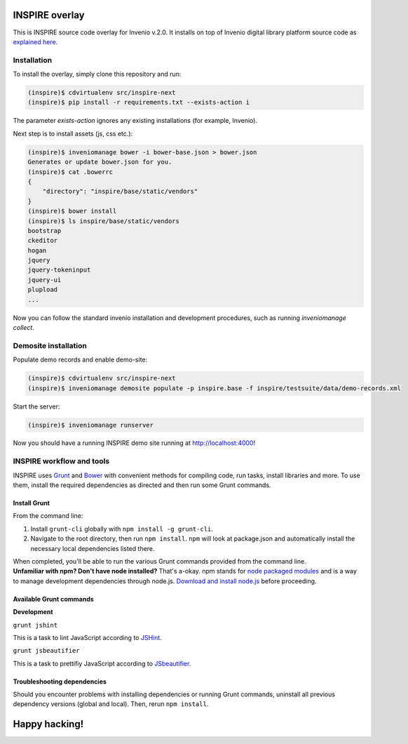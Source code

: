 ===============
INSPIRE overlay
===============

This is INSPIRE source code overlay for Invenio v.2.0. It installs on top of
Invenio digital library platform source code as `explained here <http://invenio.readthedocs.org/en/latest/getting-started/overlay.html>`_.


------------
Installation
------------

To install the overlay, simply clone this repository and run:

.. code-block:: bash

    (inspire)$ cdvirtualenv src/inspire-next
    (inspire)$ pip install -r requirements.txt --exists-action i

The parameter `exists-action` ignores any existing installations (for example, Invenio).

Next step is to install assets (js, css etc.):

.. code-block:: bash

    (inspire)$ inveniomanage bower -i bower-base.json > bower.json
    Generates or update bower.json for you.
    (inspire)$ cat .bowerrc
    {
        "directory": "inspire/base/static/vendors"
    }
    (inspire)$ bower install
    (inspire)$ ls inspire/base/static/vendors
    bootstrap
    ckeditor
    hogan
    jquery
    jquery-tokeninput
    jquery-ui
    plupload
    ...

Now you can follow the standard invenio installation and development procedures, such as running `inveniomanage collect`.

---------------------
Demosite installation
---------------------

Populate demo records and enable demo-site:

.. code-block:: bash

    (inspire)$ cdvirtualenv src/inspire-next
    (inspire)$ inveniomanage demosite populate -p inspire.base -f inspire/testsuite/data/demo-records.xml

Start the server:

.. code-block:: bash

    (inspire)$ inveniomanage runserver

Now you should have a running INSPIRE demo site running at `http://localhost:4000 <http://localhost:4000>`_!

--------------------------
INSPIRE workflow and tools
--------------------------

INSPIRE uses `Grunt <http://gruntjs.com/>`_ and `Bower <http://bower.io/>`_ with convenient methods for compiling code, run tasks, install libraries and more. To use them, install the required dependencies as directed and then run some Grunt commands.

Install Grunt
-------------

From the command line:

1. Install ``grunt-cli`` globally with ``npm install -g grunt-cli``.

2. Navigate to the root directory, then run ``npm install``. ``npm`` will look at package.json and automatically install the necessary local dependencies listed there.


| When completed, you'll be able to run the various Grunt commands provided from the command line.

| **Unfamiliar with npm? Don't have node installed?** That's a-okay. npm stands for `node packaged modules <https://www.npmjs.org/>`_ and is a way to manage development dependencies through node.js. `Download and install node.js <http://nodejs.org/download/>`_ before proceeding.

Available Grunt commands
------------------------

| **Development**

``grunt jshint``

| This is a task to lint JavaScript according to `JSHint <http://www.jshint.com/>`_.

``grunt jsbeautifier``

| This is a task to prettifiy JavaScript according to `JSbeautifier <https://www.npmjs.org/package/grunt-jsbeautifier/>`_.

Troubleshooting dependencies
----------------------------

Should you encounter problems with installing dependencies or running Grunt commands, uninstall all previous dependency versions (global and local). Then, rerun ``npm install``.

==============
Happy hacking!
==============
